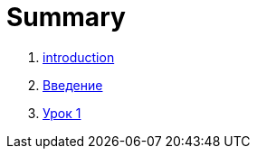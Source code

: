 = Summary

. link:introduction.md[introduction]
. link:vvedenie.md[Введение]
. link:module01/LESSON01.adoc[Урок 1]


